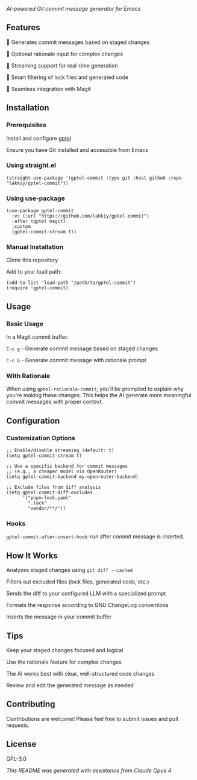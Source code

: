 /AI-powered Git commit message generator for Emacs/

** Features

    🤖 Generates commit messages based on staged changes

    💭 Optional rationale input for complex changes

    🔄 Streaming support for real-time generation

    🎯 Smart filtering of lock files and generated code

    🔧 Seamless integration with Magit

** Installation

*** Prerequisites

    Install and configure [[https://github.com/karthink/gptel][gptel]]

    Ensure you have Git installed and accessible from Emacs

*** Using straight.el

#+begin_src elisp
(straight-use-package '(gptel-commit :type git :host github :repo "lakkiy/gptel-commit"))
#+end_src

*** Using use-package

#+begin_src elisp
(use-package gptel-commit
  :vc (:url "https://github.com/lakkiy/gptel-commit")
  :after (gptel magit)
  :custom
  (gptel-commit-stream t))
#+end_src

*** Manual Installation

    Clone this repository

    Add to your load path:

#+begin_src elisp
(add-to-list 'load-path "/path/to/gptel-commit")
(require 'gptel-commit)
#+end_src

** Usage

*** Basic Usage

In a Magit commit buffer:

    =C-c g= - Generate commit message based on staged changes

    =C-c G= - Generate commit message with rationale prompt

*** With Rationale

When using =gptel-rationale-commit=, you'll be prompted to explain why you're making these changes. This helps the AI generate more meaningful commit messages with proper context.

** Configuration

*** Customization Options

#+begin_src elisp
;; Enable/disable streaming (default: t)
(setq gptel-commit-stream t)

;; Use a specific backend for commit messages
;; (e.g., a cheaper model via OpenRouter)
(setq gptel-commit-backend my-openrouter-backend)

;; Exclude files from diff analysis
(setq gptel-commit-diff-excludes
      '("pnpm-lock.yaml"
        ".lock"
        "vendor/**/"))
#+end_src

*** Hooks

=gptel-commit-after-insert-hook=: run after commit message is inserted.

** How It Works

    Analyzes staged changes using =git diff --cached=

    Filters out excluded files (lock files, generated code, etc.)

    Sends the diff to your configured LLM with a specialized prompt

    Formats the response according to GNU ChangeLog conventions

    Inserts the message in your commit buffer

** Tips

    Keep your staged changes focused and logical

    Use the rationale feature for complex changes

    The AI works best with clear, well-structured code changes

    Review and edit the generated message as needed

** Contributing

Contributions are welcome! Please feel free to submit issues and pull requests.

** License

GPL-3.0

/This README was generated with assistance from Claude Opus 4/
